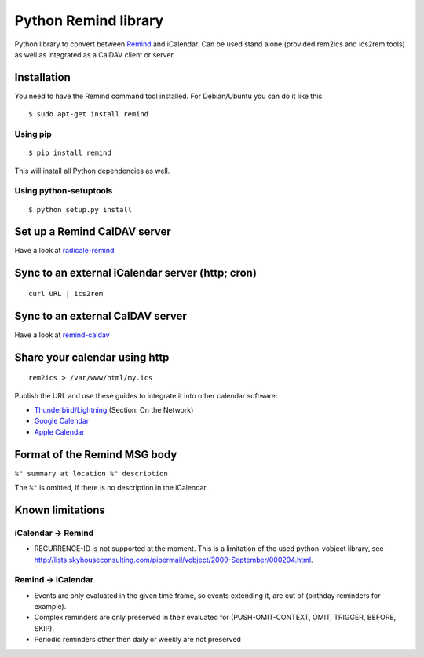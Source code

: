 Python Remind library
=====================

Python library to convert between `Remind <http://www.roaringpenguin.com/products/remind>`_ and iCalendar.
Can be used stand alone (provided rem2ics and ics2rem tools) as well as integrated as a CalDAV client or server.

Installation
------------

You need to have the Remind command tool installed.
For Debian/Ubuntu you can do it like this::

  $ sudo apt-get install remind

Using pip
~~~~~~~~~
::

  $ pip install remind

This will install all Python dependencies as well.

Using python-setuptools
~~~~~~~~~~~~~~~~~~~~~~~

::

  $ python setup.py install

Set up a Remind CalDAV server
-----------------------------

Have a look at `radicale-remind <http://github.com/jspricke/radicale-remind>`_

Sync to an external iCalendar server (http; cron)
-------------------------------------------------

::

  curl URL | ics2rem

Sync to an external CalDAV server
---------------------------------

Have a look at `remind-caldav <http://github.com/jspricke/remind-caldav>`_

Share your calendar using http
------------------------------

::

  rem2ics > /var/www/html/my.ics

Publish the URL and use these guides to integrate it into other calendar software:

* `Thunderbird/Lightning <http://mzl.la/1BsOArH>`_ (Section: On the Network)
* `Google Calendar <https://support.google.com/calendar/answer/37100>`_
* `Apple Calendar <https://support.apple.com/kb/PH11523>`_

Format of the Remind MSG body
-----------------------------

``%" summary at location %" description``

The ``%"`` is omitted, if there is no description in the iCalendar.

Known limitations
-----------------

iCalendar -> Remind
~~~~~~~~~~~~~~~~~~~

* RECURRENCE-ID is not supported at the moment. This is a limitation of the used python-vobject library, see http://lists.skyhouseconsulting.com/pipermail/vobject/2009-September/000204.html.

Remind -> iCalendar
~~~~~~~~~~~~~~~~~~~

* Events are only evaluated in the given time frame, so events extending it, are cut of (birthday reminders for example).
* Complex reminders are only preserved in their evaluated for (PUSH-OMIT-CONTEXT, OMIT, TRIGGER, BEFORE, SKIP).
* Periodic reminders other then daily or weekly are not preserved
